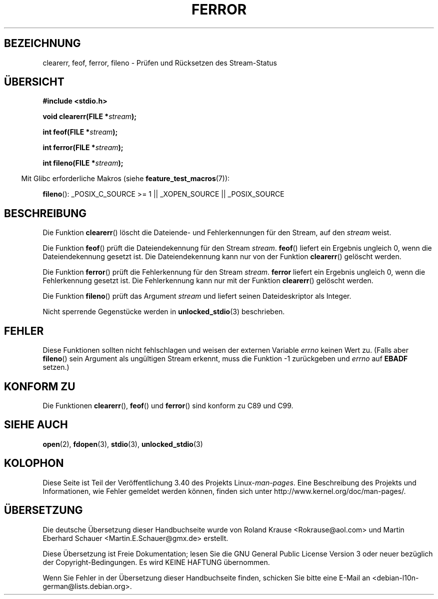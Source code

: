 .\" -*- coding: UTF-8 -*-
.\" Copyright (c) 1990, 1991 The Regents of the University of California.
.\" All rights reserved.
.\"
.\" This code is derived from software contributed to Berkeley by
.\" Chris Torek and the American National Standards Committee X3,
.\" on Information Processing Systems.
.\"
.\" Redistribution and use in source and binary forms, with or without
.\" modification, are permitted provided that the following conditions
.\" are met:
.\" 1. Redistributions of source code must retain the above copyright
.\"    notice, this list of conditions and the following disclaimer.
.\" 2. Redistributions in binary form must reproduce the above copyright
.\"    notice, this list of conditions and the following disclaimer in the
.\"    documentation and/or other materials provided with the distribution.
.\" 3. All advertising materials mentioning features or use of this software
.\"    must display the following acknowledgement:
.\"	This product includes software developed by the University of
.\"	California, Berkeley and its contributors.
.\" 4. Neither the name of the University nor the names of its contributors
.\"    may be used to endorse or promote products derived from this software
.\"    without specific prior written permission.
.\"
.\" THIS SOFTWARE IS PROVIDED BY THE REGENTS AND CONTRIBUTORS ``AS IS'' AND
.\" ANY EXPRESS OR IMPLIED WARRANTIES, INCLUDING, BUT NOT LIMITED TO, THE
.\" IMPLIED WARRANTIES OF MERCHANTABILITY AND FITNESS FOR A PARTICULAR PURPOSE
.\" ARE DISCLAIMED.  IN NO EVENT SHALL THE REGENTS OR CONTRIBUTORS BE LIABLE
.\" FOR ANY DIRECT, INDIRECT, INCIDENTAL, SPECIAL, EXEMPLARY, OR CONSEQUENTIAL
.\" DAMAGES (INCLUDING, BUT NOT LIMITED TO, PROCUREMENT OF SUBSTITUTE GOODS
.\" OR SERVICES; LOSS OF USE, DATA, OR PROFITS; OR BUSINESS INTERRUPTION)
.\" HOWEVER CAUSED AND ON ANY THEORY OF LIABILITY, WHETHER IN CONTRACT, STRICT
.\" LIABILITY, OR TORT (INCLUDING NEGLIGENCE OR OTHERWISE) ARISING IN ANY WAY
.\" OUT OF THE USE OF THIS SOFTWARE, EVEN IF ADVISED OF THE POSSIBILITY OF
.\" SUCH DAMAGE.
.\"
.\"     @(#)ferror.3	6.8 (Berkeley) 6/29/91
.\"
.\"
.\" Converted for Linux, Mon Nov 29 14:24:40 1993, faith@cs.unc.edu
.\" Added remark on EBADF for fileno, aeb, 2001-03-22
.\"
.\"*******************************************************************
.\"
.\" This file was generated with po4a. Translate the source file.
.\"
.\"*******************************************************************
.TH FERROR 3 "29. August 2008" "" Linux\-Programmierhandbuch
.SH BEZEICHNUNG
clearerr, feof, ferror, fileno \- Prüfen und Rücksetzen des Stream\-Status
.SH ÜBERSICHT
\fB#include <stdio.h>\fP
.sp
\fBvoid clearerr(FILE *\fP\fIstream\fP\fB);\fP

\fBint feof(FILE *\fP\fIstream\fP\fB);\fP

\fBint ferror(FILE *\fP\fIstream\fP\fB);\fP

\fBint fileno(FILE *\fP\fIstream\fP\fB);\fP
.sp
.in -4n
Mit Glibc erforderliche Makros (siehe \fBfeature_test_macros\fP(7)):
.in
.sp
\fBfileno\fP(): _POSIX_C_SOURCE\ >=\ 1 || _XOPEN_SOURCE || _POSIX_SOURCE
.SH BESCHREIBUNG
Die Funktion \fBclearerr\fP() löscht die Dateiende\- und Fehlerkennungen für den
Stream, auf den \fIstream\fP weist.
.PP
Die Funktion \fBfeof\fP() prüft die Dateiendekennung für den Stream
\fIstream\fP. \fBfeof\fP() liefert ein Ergebnis ungleich 0, wenn die
Dateiendekennung gesetzt ist. Die Dateiendekennung kann nur von der Funktion
\fBclearerr\fP() gelöscht werden.
.PP
Die Funktion \fBferror\fP() prüft die Fehlerkennung für den Stream
\fIstream\fP. \fBferror\fP liefert ein Ergebnis ungleich 0, wenn die Fehlerkennung
gesetzt ist. Die Fehlerkennung kann nur mit der Funktion \fBclearerr\fP()
gelöscht werden.
.PP
Die Funktion \fBfileno\fP() prüft das Argument \fIstream\fP und liefert seinen
Dateideskriptor als Integer.
.PP
Nicht sperrende Gegenstücke werden in \fBunlocked_stdio\fP(3) beschrieben.
.SH FEHLER
Diese Funktionen sollten nicht fehlschlagen und weisen der externen Variable
\fIerrno\fP keinen Wert zu. (Falls aber \fBfileno\fP() sein Argument als
ungültigen Stream erkennt, muss die Funktion \-1 zurückgeben und \fIerrno\fP auf
\fBEBADF\fP setzen.)
.SH "KONFORM ZU"
Die Funktionen \fBclearerr\fP(), \fBfeof\fP() und \fBferror\fP() sind konform zu C89
und C99.
.SH "SIEHE AUCH"
\fBopen\fP(2), \fBfdopen\fP(3), \fBstdio\fP(3), \fBunlocked_stdio\fP(3)
.SH KOLOPHON
Diese Seite ist Teil der Veröffentlichung 3.40 des Projekts
Linux\-\fIman\-pages\fP. Eine Beschreibung des Projekts und Informationen, wie
Fehler gemeldet werden können, finden sich unter
http://www.kernel.org/doc/man\-pages/.

.SH ÜBERSETZUNG
Die deutsche Übersetzung dieser Handbuchseite wurde von
Roland Krause <Rokrause@aol.com>
und
Martin Eberhard Schauer <Martin.E.Schauer@gmx.de>
erstellt.

Diese Übersetzung ist Freie Dokumentation; lesen Sie die
GNU General Public License Version 3 oder neuer bezüglich der
Copyright-Bedingungen. Es wird KEINE HAFTUNG übernommen.

Wenn Sie Fehler in der Übersetzung dieser Handbuchseite finden,
schicken Sie bitte eine E-Mail an <debian-l10n-german@lists.debian.org>.
